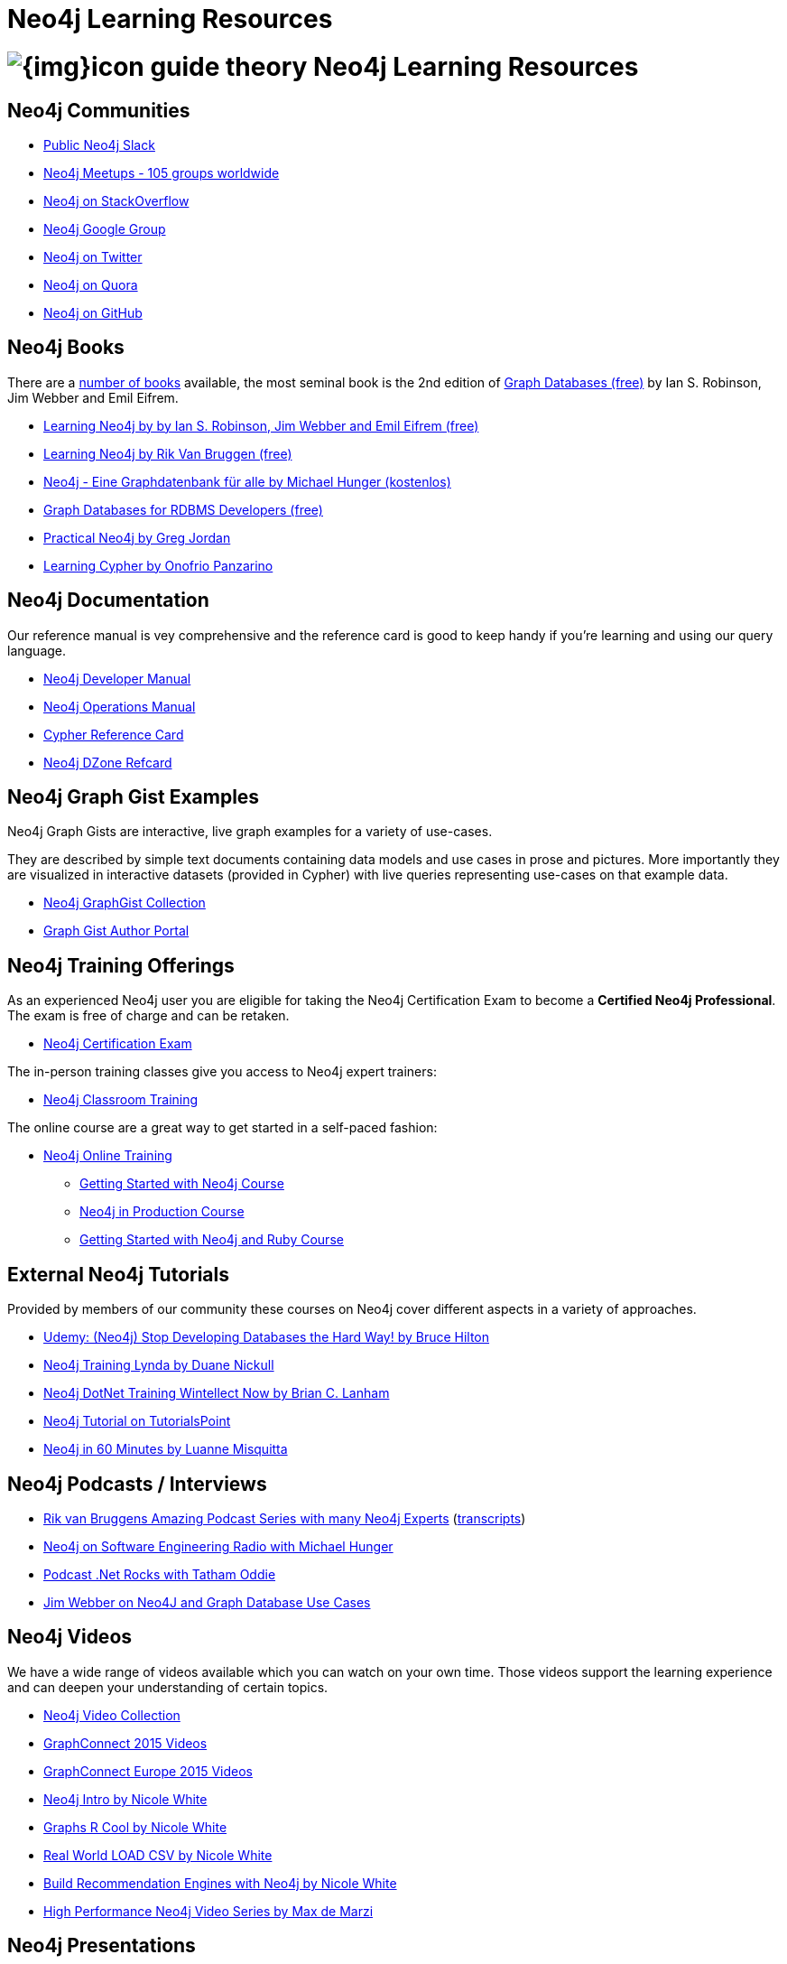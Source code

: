 = Neo4j Learning Resources
:slug: resources
:level: Intermediate
:toc:
:toc-placement!:
:toc-title: Overview
:toclevels: 2
:section: Neo4j Learning Resources
:section-link: resources

//toc::[]

= image:{img}icon-guide-theory.png[] Neo4j Learning Resources


== Neo4j Communities

* http://neo4j.com/slack[Public Neo4j Slack]
* http://neo4j.meetup.com[Neo4j Meetups - 105 groups worldwide]
* http://stackoverflow.com/questions/tagged/neo4j[Neo4j on StackOverflow]
* link:https://groups.google.com/group/neo4j[Neo4j Google Group]
* http://twitter.com/neo4j[Neo4j on Twitter]
* http://www.quora.com/Neo4j[Neo4j on Quora]
* http://github.com/neo4j/neo4j[Neo4j on GitHub]


== Neo4j Books

There are a link:/books[number of books] available, the most seminal book is the 2nd edition of link:/graph-databases-book/[Graph Databases (free)] by Ian S. Robinson, Jim Webber and Emil Eifrem.

* link:/graph-databases-book/[Learning Neo4j by by Ian S. Robinson, Jim Webber and Emil Eifrem (free)]
* link:/learning-neo4j-book/[Learning Neo4j by Rik Van Bruggen (free)]
* link:/books/neo4j-2-0-eine-graphdatenbank-fur-alle/[Neo4j - Eine Graphdatenbank für alle by Michael Hunger (kostenlos)]
* link:/resources/rdbms-developer-graph-white-paper/[Graph Databases for RDBMS Developers (free)]

* link:/books/practical-neo4j/[Practical Neo4j by Greg Jordan]
* link:/books/learning-cypher/[Learning Cypher by Onofrio Panzarino]


== Neo4j Documentation

Our reference manual is vey comprehensive and the reference card is good to keep handy if you're learning and using our query language.

* link:{manual}[Neo4j Developer Manual]
* link:{opsmanual}[Neo4j Operations Manual]
* link:/docs/stable/cypher-refcard[Cypher Reference Card]
* http://refcardz.dzone.com/refcardz/querying-graphs-neo4j[Neo4j DZone Refcard]


== Neo4j Graph Gist Examples

Neo4j Graph Gists are interactive, live graph examples for a variety of use-cases.

They are described by simple text documents containing data models and use cases in prose and pictures.
More importantly they are visualized in interactive datasets (provided in Cypher) with live queries representing use-cases on that example data.

* http://neo4j.com/graphgists[Neo4j GraphGist Collection]
* http://portal.graphgist.org/[Graph Gist Author Portal]


== Neo4j Training Offerings

As an experienced Neo4j user you are eligible for taking the Neo4j Certification Exam to become a *Certified Neo4j Professional*.
The exam is free of charge and can be retaken.

* link:/graphacademy/neo4j-certification/[Neo4j Certification Exam]

The in-person training classes give you access to Neo4j expert trainers:

* link:/events/#/events?type=Training[Neo4j Classroom Training]

The online course are a great way to get started in a self-paced fashion:

* link:/online-training[Neo4j Online Training]
** link:/graphacademy/online-course-getting-started/[Getting Started with Neo4j Course]
** link:/graphacademy/online-course-prod/[Neo4j in Production Course]
** link:/developer/ruby-course/[Getting Started with Neo4j and Ruby Course]


== External Neo4j Tutorials

Provided by members of our community these courses on Neo4j cover different aspects in a variety of approaches.

* https://www.udemy.com/neo4j_beginners1[Udemy: (Neo4j) Stop Developing Databases the Hard Way! by Bruce Hilton]
* http://www.lynda.com/Neo4j-tutorials/Up-Running-Neo4j/155604-2.html[Neo4j Training Lynda by Duane Nickull]
* https://wintellectnow.com/Videos/Watch?videoId=getting-started-with-graph-databases-using-neo4j[Neo4j DotNet Training Wintellect Now by Brian C. Lanham]
* http://www.tutorialspoint.com/neo4j/index.htm[Neo4j Tutorial on TutorialsPoint]
* http://www.gyaanexchange.com/online/neo4j-in-under-60-minutes/[Neo4j in 60 Minutes by Luanne Misquitta]


== Neo4j Podcasts / Interviews

* https://soundcloud.com/graphistania[Rik van Bruggens Amazing Podcast Series with many Neo4j Experts] (http://blog.bruggen.com/search/label/podcast?view=flipcard[transcripts])
* http://www.se-radio.net/2013/05/episode-194-michael-hunger/[Neo4j on Software Engineering Radio with Michael Hunger]
* http://blog.tatham.oddie.com.au/2014/02/11/podcast-graph-databases-and-neo4j-with-richard-and-carl-from-net-rocks/[Podcast .Net Rocks with Tatham Oddie]
* http://www.infoq.com/interviews/jim-webber-neo4j-and-graph-database-use-cases[Jim Webber on Neo4J and Graph Database Use Cases]	


== Neo4j Videos

We have a wide range of videos available which you can watch on your own time. 
Those videos support the learning experience and can deepen your understanding of certain topics.

* http://youtube.com/c/neo4j[Neo4j Video Collection]
* http://graphconnect.com/gc2015-sf/[GraphConnect 2015 Videos]
* http://graphconnect.com/gc2015-europe/[GraphConnect Europe 2015 Videos]

* http://watch.neo4j.org/video/103466968[Neo4j Intro by Nicole White]
* http://watch.neo4j.org/video/105896138[Graphs R Cool by Nicole White]
* http://watch.neo4j.org/video/112447027[Real World LOAD CSV by Nicole White]
* http://watch.neo4j.org/video/109169965[Build Recommendation Engines with Neo4j by Nicole White]
* https://vimeo.com/album/3004747[High Performance Neo4j Video Series by Max de Marzi]


== Neo4j Presentations

There are more presentations available on our http://slideshare.net/neo4j/presentations[slideshare account].

Here are two recordings of our Chief Scientist which are not only informative but also entertaining.

* http://www.infoq.com/presentations/Complex-Data-graph-Neo4j[Tackling Complex Data with Neo4j by Jim Webber on InfoQ]
* http://www.infoq.com/presentations/neo4j-graph-theory[A Little Graph Theory for the Busy Developer by Jim Webber on InfoQ]


== Neo4j Cypher Resources

Neo4j's query language is easy to learn and very powerful when it comes to expressing graph concepts for querying and updating data.
There are a lot of resource available that cover various aspects of Cypher.

* {manual}/cypher/[Cypher in the Manual]
* link:/cypher[Cypher Guides]
* http://neo4j.com/graphgists[Neo4j GraphGist Portal]
* http://nigelsmall.com/zen[The Zen of Cypher by Nigel Small]
* http://www.markhneedham.com/blog/?s=cypher[Mark Needhams Blog on Cypher]
* http://maxdemarzi.com/?s=cypher[Max de Marzi's Blog on Cypher]
* http://blog.bruggen.com/search?q=cypher&view=magazine[Rik van Bruggens Blog on Cypher]
* http://jexp.de/blog/?s=cypher[Michael Hungers Blog on Cypher]
* http://wes.skeweredrook.com/cypher/[Wes Freeman on Cypher]
* https://www.airpair.com/neo4j/posts/getting-started-with-neo4j-and-cypher[Article: Getting Started with Neo4j and Cypher by Wes Freeman]


== Neo4j Most Valuable Bloggers


=== Neo4j Staff

* http://www.markhneedham.com/blog/category/databases-2/neo4j/[Mark Needham on Cypher, Python and R]
* http://maxdemarzi.com/[Max de Marzi on Performance, Ruby, Extensions]
* http://blog.bruggen.com/?view=magazine[Rik van Bruggen on Modeling, Cypher and Use-Cases]
* http://jexp.de/blog/[Michael Hunger on Spring Data, Import, Cypher & more]
* http://blog.brian-underwood.codes/[Brian Underwood Neo4j & Ruby]
* http://nigelsmall.com/[Nigel Small on Python]
* http://www.intelliwareness.org/category/neo4j/[Dave Fauth on Import and BitCoin]
* http://nicolewhite.github.io/[Nicole White on R, Python and Cypher]
* http://blog.armbruster-it.de/tag/neo4j/[Stefan Armbruster on Indexing, Extensions and Deployment]


=== Neo4j Partners

* http://www.neo4j-ruby.org/[Megorei on Neo4j and Ruby]
* http://graphaware.com/blog/[GraphAware on Consulting, Spring Data, Cypher and Tools]
* http://blog.graphenedb.com/[GrapheneDB on Import and Hosting]
* http://www.graphstory.com/site/wp/[GraphStory on Ruby, PHP, Swift and Hosting]
* http://linkurio.us/blog/[Linkurious on Data Visualization, Fraud Detection, Investigative Journalism]


=== Friends of Neo4j

* http://www.kennybastani.com/[Kenny Bastani on Modeling, Spark and Graph Processing]
* http://wes.skeweredrook.com/cypher/[Wes Freeman on Cypher and Go]
* http://www.lyonwj.com/[William Lyon on Twitter & Spatial]
* http://www.seenickcode.com/tag/neo4j/[Nick Manning on Go, MongoDB]
* http://neoxygen.io/[Christophe Willemsen on Visualization, PHP and Data Generation]
* http://jqassistant.org/blog/[Dirk Mahler on Software-Analytics]
* http://vmturbo.com/about-virtualization/page/1/?s=neo4j[Steven Haines on Deployment, Virtualization]
// * http://natpryce.com/articles.html[Nat Pryce on Software Analytics and Fun]
* https://leanjavaengineering.wordpress.com/?s=neo4j[Robin Bramley on Data Import, Access Control]
* http://ignazw.blogspot.be/search/label/neo4j[Ignaz Wanders on Impact Analysis and Breeding]
* http://stephanefrechette.com/tag/neo4j/[Stéphane Fréchette on RDMBS Import, Azure and Modeling]
// * http://btibert3.github.io/
* http://allthingsgraphed.com/[Caleb Jones on Data Visualization, Astronomical Data]
* https://inserpio.wordpress.com/[Lorenzo Speranzoni on Art, Museums and Spatial]
